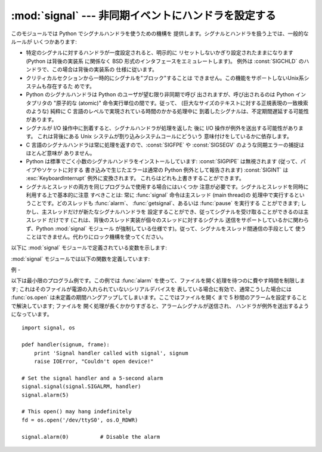 
:mod:`signal` --- 非同期イベントにハンドラを設定する
===================================

.. module:: signal
   :synopsis: 非同期イベントにハンドラを設定します。


このモジュールでは Python でシグナルハンドラを使うための機構を 提供します。シグナルとハンドラを扱う上では、一般的なルールが いくつかあります:

* 特定のシグナルに対するハンドラが一度設定されると、明示的に リセットしないかぎり設定されたままになります (Python は背後の実装系 に関係なく BSD
  形式のインタフェースをエミュレートします)。 例外は :const:`SIGCHLD` のハンドラで、この場合は背後の実装系の 仕様に従います。

* クリティカルセクションから一時的にシグナルを"ブロック"することは できません。この機能をサポートしないUnix系システムも存在するた めです。

* Python のシグナルハンドラは Python のユーザが望む限り非同期で呼び 出されますが、呼び出されるのは Python インタプリタの  "原子的な
  (atomic)" 命令実行単位の間です。従って、 (巨大なサイズのテキストに対する正規表現の一致検索のような)  純粋に C
  言語のレベルで実現されている時間のかかる処理中に 到着したシグナルは、不定期間遅延する可能性があります。

* シグナルが I/O 操作中に到着すると、シグナルハンドラが処理を返した 後に I/O 操作が例外を送出する可能性があります。 これは背後にある Unix
  システムが割り込みシステムコールにどういう 意味付けをしているかに依存します。

* C 言語のシグナルハンドラは常に処理を返すので、:const:`SIGFPE` や :const:`SIGSEGV`
  のような同期エラーの捕捉はほとんど意味が ありません。

* Python は標準でごく小数のシグナルハンドラをインストールしています: :const:`SIGPIPE` は無視されます
  (従って、パイプやソケットに対する 書き込みで生じたエラーは通常の Python 例外として報告されます) :const:`SIGINT` は
  :exc:`KeyboardInterrupt` 例外に変換されます。 これらはどれも上書きすることができます。

* シグナルとスレッドの両方を同じプログラムで使用する場合にはいくつか 注意が必要です。シグナルとスレッドを同時に利用する上で基本的に注意 すべきことは: 常に
  :func:`signal` 命令は主スレッド (main thread)の 処理中で実行するということです。どのスレッドも :func:`alarm`、
  :func:`getsignal`、あるいは :func:`pause` を実行する ことができます; しかし、主スレッドだけが新たなシグナルハンドラを
  設定することができ、従ってシグナルを受け取ることができるのは主スレッド だけです (これは、背後のスレッド実装が個々のスレッドに対するシグナル
  送信をサポートしているかに関わらず、Python :mod:`signal` モジュール が強制している仕様です)。従って、シグナルをスレッド間通信の手段として
  使うことはできません。代わりにロック機構を使ってください。

以下に :mod:`signal` モジュールで定義されている変数を示します:


.. data:: SIG_DFL

   二つある標準シグナル処理オプションのうちの一つです; 単にシグナルに 対する標準の関数を実行します。例えば、ほとんどのシステムでは、
   :const:`SIGQUIT` に対する標準の動作はコアダンプと終了で、 :const:`SIGCLD` に対する標準の動作は単にシグナルの無視です。


.. data:: SIG_IGN

   もう一つの標準シグナル処理オプションで、単に受け取ったシグナルを 無視します。


.. data:: SIG*

   全てのシグナル番号はシンボル定義されています。例えば、ハングアップ シグナルは :const:`signal.SIGHUP` で定義されています; 変数名は C
   言語のプログラムで使われているのと同じ名前で、``<signal.h>`` にあります。 ':cfunc:`signal`' に関する Unix
   マニュアルページでは、 システムで定義されているシグナルを列挙しています (あるシステムではリストは :manpage:`signal(2)`
   に、別のシステムでは :manpage:`signal(7)` に列挙されています)。 全てのシステムで同じシグナル名のセットを定義しているわけではないので
   注意してください; このモジュールでは、システムで定義されているシグナル 名だけを定義しています。


.. data:: NSIG

   最も大きいシグナル番号に 1 を足した値です。

:mod:`signal` モジュールでは以下の関数を定義しています:


.. function:: alarm(time)

   *time* がゼロでない値の場合、この関数は *time* 秒後頃に :const:`SIGALRM` をプロセスに送るように要求します。
   それ以前にスケジュールしたアラームはキャンセルされます (常に一つの アラームしかスケジュールできません)。この場合、戻り値は以前に設定
   されたアラームシグナルが通知されるまであと何秒だったかを示す値です。 *time* がゼロの場合、アラームは一切スケジュールされず、現在
   スケジュールされているアラームがキャンセルされます。 戻り値は以前にスケジュールされたアラームが通知される予定時刻までの
   残り時間です。戻り値がゼロの場合、現在アラームがスケジュールされて いないことを示します。(Unix マニュアルページ :manpage:`alarm(2)`
   を参照してください)。 利用可能: Unix。


.. function:: getsignal(signalnum)

   シグナル *signalnum* に対する現在のシグナルハンドラを返します。 戻り値は呼び出し可能な Python
   オブジェクトか、:const:`signal.SIG_IGN`、 :const:`signal.SIG_DFL`、および :const:`None`
   といった特殊な値 のいずれかです。ここで :const:`signal.SIG_IGN` は以前そのシグナルが
   無視されていたことを示し、:const:`signal.SIG_DFL` は以前そのシグナルの 標準の処理方法が使われていたことを示し、``None``
   はシグナルハンドラが まだ Python によってインストールされていないことを示します。


.. function:: pause()

   シグナルを受け取るまでプロセスを一時停止します; その後、適切な ハンドラが呼び出されます。戻り値はありません。Windows では利用 できません。(Unix
   マニュアルページ :manpage:`signal(2)` を 参照してください。)


.. function:: signal(signalnum, handler)

   シグナル *signalnum* に対するハンドラを関数 *handler* にします。 *handler* は二つの引数 (下記参照) を取る呼び出し可能な
   Python  オブジェクトにするか、:const:`signal.SIG_IGN` あるいは :const:`signal.SIG_DFL`
   といった特殊な値にすることができます。 以前に使われていたシグナルハンドラが返されます (上記の :func:`getsignal`
   の記述を参照してください)。 (Unix マニュアルページ :manpage:`signal(2)` を参照してください。)

   複数スレッドの使用が有効な場合、この関数は主スレッドからのみ呼び出す ことができます; 主スレッド以外のスレッドで呼び出そうとすると、例外
   :exc:`ValueError` が送出されます。

   .. index:: object: frame

   *handler* は二つの引数: シグナル番号、および現在のスタックフレーム (``None`` またはフレームオブジェクト; フレームオブジェクトに
   ついての記述はリファレンスマニュアルの標準型の階層 か、 :mod:`inspect`モジュールの属性の説明を参照してください)、 とともに呼び出されます。


例
-

.. _simple example:

以下は最小限のプログラム例です。この例では :func:`alarm` を使って、ファイルを開く処理を待つのに費やす時間を制限します;
これはそのファイルが電源の入れられていないシリアルデバイスを 表している場合に有効で、通常こうした場合には :func:`os.open`
は未定義の期間ハングアップしてしまいます。ここではファイルを開く まで 5 秒間のアラームを設定することで解決しています; ファイルを
開く処理が長くかかりすぎると、アラームシグナルが送信され、 ハンドラが例外を送出するようになっています。 ::

   import signal, os

   pdef handler(signum, frame):
       print 'Signal handler called with signal', signum
       raise IOError, "Couldn't open device!"

   # Set the signal handler and a 5-second alarm
   signal.signal(signal.SIGALRM, handler)
   signal.alarm(5)

   # This open() may hang indefinitely
   fd = os.open('/dev/ttyS0', os.O_RDWR)  

   signal.alarm(0)          # Disable the alarm


